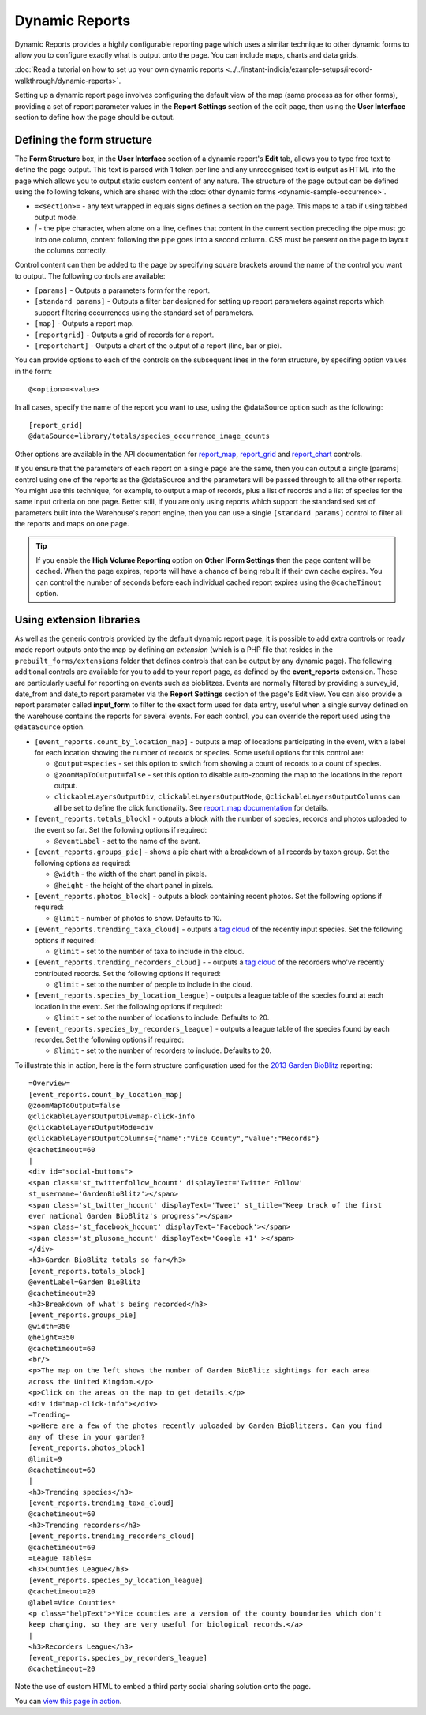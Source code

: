 Dynamic Reports
---------------

Dynamic Reports provides a highly configurable reporting page which uses a similar 
technique to other dynamic forms to allow you to configure exactly what is output onto the
page. You can include maps, charts and data grids.

:doc:`Read a tutorial on how to set up your own dynamic reports 
<../../instant-indicia/example-setups/irecord-walkthrough/dynamic-reports>`.

Setting up a dynamic report page involves configuring the default view of the map (same
process as for other forms), providing a set of report parameter values in the **Report
Settings** section of the edit page, then using the **User Interface** section to define
how the page should be output. 

Defining the form structure
^^^^^^^^^^^^^^^^^^^^^^^^^^^

The **Form Structure** box, in the **User Interface** section of a dynamic report's
**Edit** tab, allows you to type free text to define the page output. This text is parsed
with 1 token per line and any unrecognised text is output as HTML into the page which
allows you to output static custom content of any nature. The structure of the page output
can be defined using the following tokens, which are shared with the :doc:`other dynamic
forms <dynamic-sample-occurrence>`.

* ``=<section>=`` - any text wrapped in equals signs defines a section on the page. This
  maps to a tab if using tabbed output mode.
* `|` - the pipe character, when alone on a line, defines that content in the current 
  section preceding the pipe must go into one column, content following the pipe goes into
  a second column. CSS must be present on the page to layout the columns correctly.
  
Control content can then be added to the page by specifying square brackets around the 
name of the control you want to output. The following controls are available:

* ``[params]`` - Outputs a parameters form for the report. 
* ``[standard params]`` - Outputs a filter bar designed for setting up report parameters
  against reports which support filtering occurrences using the standard set of 
  parameters. 
* ``[map]`` - Outputs a report map.
* ``[reportgrid]`` - Outputs a grid of records for a report.
* ``[reportchart]`` - Outputs a chart of the output of a report (line, bar or pie).

You can provide options to each of the controls on the subsequent lines in the form 
structure, by specifing option values in the form::

  @<option>=<value>

In all cases, specify the name of the report you want to use, using the @dataSource option
such as the following::

  [report_grid]
  @dataSource=library/totals/species_occurrence_image_counts
  
Other options are available in the API documentation for `report_map 
<http://www.biodiverseit.co.uk/indicia/dev/docs/classes/report_helper.html#method_report_map>`_, 
`report_grid <http://www.biodiverseit.co.uk/indicia/dev/docs/classes/report_helper.html#method_report_grid>`_ 
and `report_chart <http://www.biodiverseit.co.uk/indicia/dev/docs/classes/report_helper.html#method_report_chart>`_ 
controls.

If you ensure that the parameters of each report on a single page are the same, then you
can output a single [params] control using one of the reports as the @dataSource and the
parameters will be passed through to all the other reports. You might use this technique,
for example, to output a map of records, plus a list of records and a list of species
for the same input criteria on one page. Better still, if you are only using reports
which support the standardised set of parameters built into the Warehouse's report engine,
then you can use a single ``[standard params]`` control to filter all the reports and maps
on one page.

.. tip::

  If you enable the **High Volume Reporting** option on **Other IForm Settings** then the
  page content will be cached. When the page expires, reports will have a chance of being
  rebuilt if their own cache expires. You can control the number of seconds before each
  individual cached report expires using the ``@cacheTimout`` option. 

Using extension libraries
^^^^^^^^^^^^^^^^^^^^^^^^^

As well as the generic controls provided by the default dynamic report page, it is 
possible to add extra controls or ready made report outputs onto the map by defining 
an *extension* (which is a PHP file that resides in the ``prebuilt_forms/extensions`` 
folder that defines controls that can be output by any dynamic page). The following 
additional controls are available for you to add to your report page, as defined by the
**event_reports** extension. These are particularly useful for reporting on events such
as bioblitzes. Events are normally filtered by providing a survey_id, date_from and 
date_to report parameter via the **Report Settings** section of the page's Edit view. You 
can also provide a report parameter called **input_form** to filter to the exact form used
for data entry, useful when a single survey defined on the warehouse contains the reports
for several events. For each control, you can override the report used using the 
``@dataSource`` option.

* ``[event_reports.count_by_location_map]`` - outputs a map of locations participating in 
  the event, with a label for each location showing the number of records or species. Some
  useful options for this control are:
  
  * ``@output=species`` - set this option to switch from showing a count of records to a 
    count of species.
  * ``@zoomMapToOutput=false`` - set this option to disable auto-zooming the map to the 
    locations in the report output.
  * ``clickableLayersOutputDiv``, ``clickableLayersOutputMode``, 
    ``@clickableLayersOutputColumns`` can all be set to define the click functionality.
    See `report_map documentation
    <http://www.biodiverseit.co.uk/indicia/dev/docs/classes/report_helper.html#method_report_map>`_
    for details.
* ``[event_reports.totals_block]`` - outputs a block with the number of species, records
  and photos uploaded to the event so far. Set the following options if required:
  
  * ``@eventLabel`` - set to the name of the event.
  
* ``[event_reports.groups_pie]`` - shows a pie chart with a breakdown of all records by
  taxon group. Set the following options as required:
  
  * ``@width`` - the width of the chart panel in pixels.
  * ``@height`` - the height of the chart panel in pixels.
  
* ``[event_reports.photos_block]`` - outputs a block containing recent photos. Set the 
  following options if required:
  
  * ``@limit`` - number of photos to show. Defaults to 10.
  
* ``[event_reports.trending_taxa_cloud]`` - outputs a `tag cloud 
  <http://en.wikipedia.org/wiki/Tag_cloud>`_ of the recently input species. Set the 
  following options if required:
  
  * ``@limit`` - set to the number of taxa to include in the cloud.
  
* ``[event_reports.trending_recorders_cloud]`` - - outputs a `tag cloud 
  <http://en.wikipedia.org/wiki/Tag_cloud>`_ of the recorders who've recently contributed
  records. Set the following options if required:
  
  * ``@limit`` - set to the number of people to include in the cloud.
  
* ``[event_reports.species_by_location_league]`` - outputs a league table of the species
  found at each location in the event. Set the following options if required:
  
  * ``@limit`` - set to the number of locations to include. Defaults to 20.
  
* ``[event_reports.species_by_recorders_league]`` - outputs a league table of the species
  found by each recorder. Set the following options if required:
  
  * ``@limit`` - set to the number of recorders to include. Defaults to 20.
  
To illustrate this in action, here is the form structure configuration used for the 
`2013 Garden BioBlitz <http://www.gardenbioblitz.org>`_ reporting::

  =Overview=
  [event_reports.count_by_location_map]
  @zoomMapToOutput=false
  @clickableLayersOutputDiv=map-click-info
  @clickableLayersOutputMode=div
  @clickableLayersOutputColumns={"name":"Vice County","value":"Records"}
  @cachetimeout=60
  |
  <div id="social-buttons">
  <span class='st_twitterfollow_hcount' displayText='Twitter Follow' 
  st_username='GardenBioBlitz'></span>
  <span class='st_twitter_hcount' displayText='Tweet' st_title="Keep track of the first 
  ever national Garden BioBlitz's progress"></span>
  <span class='st_facebook_hcount' displayText='Facebook'></span>
  <span class='st_plusone_hcount' displayText='Google +1' ></span>
  </div>
  <h3>Garden BioBlitz totals so far</h3>
  [event_reports.totals_block]
  @eventLabel=Garden BioBlitz
  @cachetimeout=20
  <h3>Breakdown of what's being recorded</h3>
  [event_reports.groups_pie]
  @width=350
  @height=350
  @cachetimeout=60
  <br/>
  <p>The map on the left shows the number of Garden BioBlitz sightings for each area 
  across the United Kingdom.</p>
  <p>Click on the areas on the map to get details.</p>
  <div id="map-click-info"></div>
  =Trending=
  <p>Here are a few of the photos recently uploaded by Garden BioBlitzers. Can you find 
  any of these in your garden?
  [event_reports.photos_block]
  @limit=9
  @cachetimeout=60
  |
  <h3>Trending species</h3>
  [event_reports.trending_taxa_cloud]
  @cachetimeout=60
  <h3>Trending recorders</h3>
  [event_reports.trending_recorders_cloud]
  @cachetimeout=60
  =League Tables=
  <h3>Counties League</h3>
  [event_reports.species_by_location_league]
  @cachetimeout=20
  @label=Vice Counties*
  <p class="helpText">*Vice counties are a version of the county boundaries which don't 
  keep changing, so they are very useful for biological records.</a>
  |
  <h3>Recorders League</h3>
  [event_reports.species_by_recorders_league]
  @cachetimeout=20
  
Note the use of custom HTML to embed a third party social sharing solution onto the page.
  
You can `view this page in action <http://www.brc.ac.uk/iRecord/garden-bioblitz-info>`_.